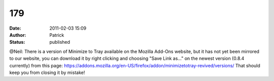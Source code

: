 179
###
:date: 2011-02-03 15:09
:author: Patrick
:status: published

@Neil: There is a version of Minimize to Tray available on the Mozilla Add-Ons website, but it has not yet been mirrored to our website, you can download it by right clicking and choosing "Save Link as..." on the newest version (0.8.4 currently) from this page: https://addons.mozilla.org/en-US/firefox/addon/minimizetotray-revived/versions/ That should keep you from closing it by mistake!

